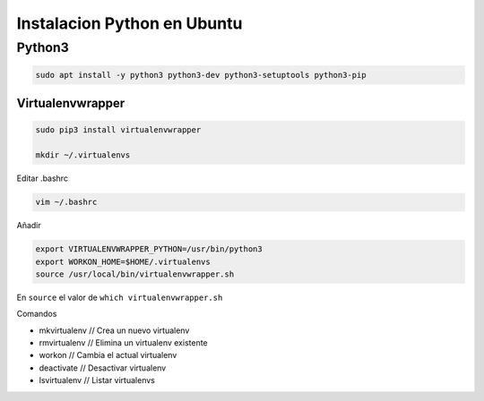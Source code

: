 .. _reference-linux-python-instalar_python:

############################
Instalacion Python en Ubuntu
############################

Python3
=======

.. code-block:: bash

    sudo apt install -y python3 python3-dev python3-setuptools python3-pip

Virtualenvwrapper
*****************

.. code-block:: bash

    sudo pip3 install virtualenvwrapper

    mkdir ~/.virtualenvs

Editar .bashrc

.. code-block:: bash

    vim ~/.bashrc

Añadir

.. code-block:: bash

    export VIRTUALENVWRAPPER_PYTHON=/usr/bin/python3
    export WORKON_HOME=$HOME/.virtualenvs
    source /usr/local/bin/virtualenvwrapper.sh

En ``source`` el valor de ``which virtualenvwrapper.sh``

Comandos

* mkvirtualenv // Crea un nuevo virtualenv
* rmvirtualenv // Elimina un virtualenv existente
* workon // Cambia el actual virtualenv
* deactivate // Desactivar virtualenv
* lsvirtualenv // Listar virtualenvs

